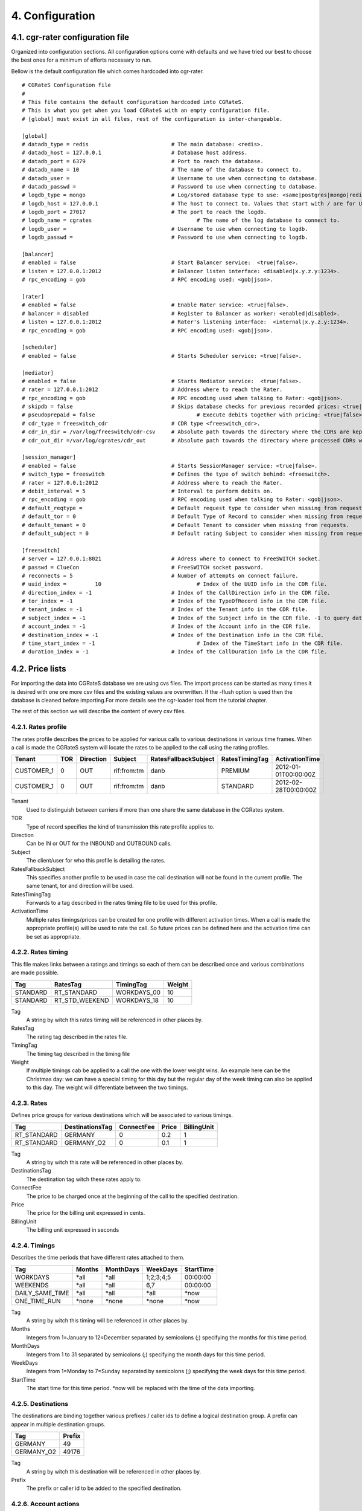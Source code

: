 4. Configuration
================


4.1. cgr-rater configuration file
---------------------------------
Organized into configuration sections. All configuration options come with defaults and we have tried our best to choose the best ones for a minimum of efforts necessary to run.

Bellow is the default configuration file which comes hardcoded into cgr-rater.

::

 # CGRateS Configuration file
 #
 # This file contains the default configuration hardcoded into CGRateS.
 # This is what you get when you load CGRateS with an empty configuration file.
 # [global] must exist in all files, rest of the configuration is inter-changeable.

 [global]
 # datadb_type = redis 				# The main database: <redis>.
 # datadb_host = 127.0.0.1 			# Database host address.
 # datadb_port = 6379 				# Port to reach the database.
 # datadb_name = 10 				# The name of the database to connect to.
 # datadb_user = 				# Username to use when connecting to database.
 # datadb_passwd =				# Password to use when connecting to database.
 # logdb_type = mongo				# Log/stored database type to use: <same|postgres|mongo|redis>
 # logdb_host = 127.0.0.1 			# The host to connect to. Values that start with / are for UNIX domain sockets.
 # logdb_port = 27017				# The port to reach the logdb.
 # logdb_name = cgrates 				# The name of the log database to connect to.
 # logdb_user =  	 			# Username to use when connecting to logdb.
 # logdb_passwd =  	 			# Password to use when connecting to logdb.

 [balancer]
 # enabled = false 				# Start Balancer service:  <true|false>.
 # listen = 127.0.0.1:2012 			# Balancer listen interface: <disabled|x.y.z.y:1234>.
 # rpc_encoding = gob 				# RPC encoding used: <gob|json>.

 [rater]
 # enabled = false				# Enable Rater service: <true|false>.
 # balancer = disabled 				# Register to Balancer as worker: <enabled|disabled>.
 # listen = 127.0.0.1:2012 			# Rater's listening interface:  <internal|x.y.z.y:1234>.
 # rpc_encoding = gob 				# RPC encoding used: <gob|json>.

 [scheduler]
 # enabled = false				# Starts Scheduler service: <true|false>.

 [mediator]
 # enabled = false				# Starts Mediator service:  <true|false>.
 # rater = 127.0.0.1:2012			# Address where to reach the Rater.
 # rpc_encoding = gob				# RPC encoding used when talking to Rater: <gob|json>.
 # skipdb = false				# Skips database checks for previous recorded prices: <true|false>.
 # pseudoprepaid = false				# Execute debits together with pricing: <true|false>.
 # cdr_type = freeswitch_cdr			# CDR type <freeswitch_cdr>.
 # cdr_in_dir = /var/log/freeswitch/cdr-csv 	# Absolute path towards the directory where the CDRs are kept.
 # cdr_out_dir =/var/log/cgrates/cdr_out	# Absolute path towards the directory where processed CDRs will be exported.

 [session_manager]
 # enabled = false				# Starts SessionManager service: <true|false>.
 # switch_type = freeswitch			# Defines the type of switch behind: <freeswitch>.
 # rater = 127.0.0.1:2012			# Address where to reach the Rater.
 # debit_interval = 5				# Interval to perform debits on.
 # rpc_encoding = gob				# RPC encoding used when talking to Rater: <gob|json>.
 # default_reqtype = 				# Default request type to consider when missing from requests: <""|prepaid|postpaid>.
 # default_tor = 0				# Default Type of Record to consider when missing from requests.
 # default_tenant = 0				# Default Tenant to consider when missing from requests.
 # default_subject = 0				# Default rating Subject to consider when missing from requests.

 [freeswitch]
 # server = 127.0.0.1:8021			# Adress where to connect to FreeSWITCH socket.
 # passwd = ClueCon				# FreeSWITCH socket password.
 # reconnects = 5				# Number of attempts on connect failure.
 # uuid_index = 	10				# Index of the UUID info in the CDR file.
 # direction_index = -1				# Index of the CallDirection info in the CDR file.
 # tor_index = -1				# Index of the TypeOfRecord info in the CDR file.
 # tenant_index = -1				# Index of the Tenant info in the CDR file. 
 # subject_index = -1				# Index of the Subject info in the CDR file. -1 to query database instead of rater
 # account_index = -1				# Index of the Account info in the CDR file.
 # destination_index = -1			# Index of the Destination info in the CDR file.
 # time_start_index = -1				# Index of the TimeStart info in the CDR file.
 # duration_index = -1				# Index of the CallDuration info in the CDR file.

4.2. Price lists
----------------

For importing the data into CGRateS database we are using cvs files. The import process can be started as many times it is desired with one ore more csv files and the existing values are overwritten. If the -flush option is used then the database is cleaned before importing.For more details see the cgr-loader tool from the tutorial chapter.

The rest of this section we will describe the content of every csv files.

4.2.1. Rates profile
~~~~~~~~~~~~~~~~~~~~

The rates profile describes the prices to be applied for various calls to various destinations in various time frames. When a call is made the CGRateS system will locate the rates to be applied to the call using the rating profiles.

+------------+-----+-----------+-------------+----------------------+----------------+----------------------+
| Tenant     | TOR | Direction | Subject     | RatesFallbackSubject | RatesTimingTag | ActivationTime       |
+============+=====+===========+=============+======================+================+======================+
| CUSTOMER_1 | 0   | OUT       | rif:from:tm | danb                 | PREMIUM        | 2012-01-01T00:00:00Z |
+------------+-----+-----------+-------------+----------------------+----------------+----------------------+
| CUSTOMER_1 | 0   | OUT       | rif:from:tm | danb                 | STANDARD       | 2012-02-28T00:00:00Z |
+------------+-----+-----------+-------------+----------------------+----------------+----------------------+

Tenant
    Used to distinguish between carriers if more than one share the same database in the CGRates system.
TOR
    Type of record specifies the kind of transmission this rate profile applies to.
Direction
    Can be IN or OUT for the INBOUND and OUTBOUND calls.
Subject
    The client/user for who this profile is detailing the rates.
RatesFallbackSubject
    This specifies another profile to be used in case the call destination will not be found in the current profile. The same tenant, tor and direction will be used.
RatesTimingTag
    Forwards to a tag described in the rates timing file to be used for this profile.
ActivationTime
    Multiple rates timings/prices can be created for one profile with different activation times. When a call is made the appropriate profile(s) will be used to rate the call. So future prices can be defined here and the activation time can be set as appropriate.

4.2.2. Rates timing
~~~~~~~~~~~~~~~~~~~

This file makes links between a ratings and timings so each of them can be described once and various combinations are made possible.

+----------+----------------+--------------+--------+
| Tag      | RatesTag       | TimingTag    | Weight |
+==========+================+==============+========+
| STANDARD | RT_STANDARD    | WORKDAYS_00  | 10     |
+----------+----------------+--------------+--------+
| STANDARD | RT_STD_WEEKEND |  WORKDAYS_18 | 10     |
+----------+----------------+--------------+--------+

Tag
    A string by witch this rates timing will be referenced in other places by.
RatesTag
    The rating tag described in the rates file.
TimingTag
    The timing tag described in the timing file
Weight
    If multiple timings cab be applied to a call the one with the lower weight wins. An example here can be the Christmas day: we can have a special timing for this day but the regular day of the week timing can also be applied to this day. The weight will differentiate between the two timings.


4.2.3. Rates
~~~~~~~~~~~~
Defines price groups for various destinations which will be associated to various timings.

+---------------------+-----------------+------------+-------+-------------+
| Tag                 | DestinationsTag | ConnectFee | Price | BillingUnit |
+=====================+=================+============+=======+=============+
| RT_STANDARD         | GERMANY         | 0          | 0.2   | 1           |
+---------------------+-----------------+------------+-------+-------------+
| RT_STANDARD         | GERMANY_O2      | 0          | 0.1   | 1           |
+---------------------+-----------------+------------+-------+-------------+


Tag
    A string by witch this rate will be referenced in other places by.
DestinationsTag
    The destination tag witch these rates apply to.
ConnectFee
    The price to be charged once at the beginning of the call to the specified destination.
Price
    The price for the billing unit expressed in cents.    
BillingUnit
    The billing unit expressed in seconds

4.2.4. Timings
~~~~~~~~~~~~~~
Describes the time periods that have different rates attached to them.

+-----------------+--------+-----------+-----------+----------+
| Tag             | Months | MonthDays |  WeekDays | StartTime|
+=================+========+===========+===========+==========+
| WORKDAYS        | \*all  | \*all     | 1;2;3;4;5 | 00:00:00 |
+-----------------+--------+-----------+-----------+----------+
| WEEKENDS        | \*all  | \*all     | 6,7       | 00:00:00 |
+-----------------+--------+-----------+-----------+----------+
| DAILY_SAME_TIME | \*all  | \*all     | \*all     | \*now    |
+-----------------+--------+-----------+-----------+----------+
| ONE_TIME_RUN    | \*none | \*none    | \*none    | \*now    |
+-----------------+--------+-----------+-----------+----------+

Tag
    A string by witch this timing will be referenced in other places by.
Months
    Integers from 1=January to 12=December separated by semicolons (;) specifying the months for this time period.
MonthDays
    Integers from 1 to 31 separated by semicolons (;) specifying the month days for this time period.
WeekDays
    Integers from 1=Monday to 7=Sunday separated by semicolons (;) specifying the week days for this time period.
StartTime
    The start time for this time period. \*now will be replaced with the time of the data importing.

4.2.5. Destinations
~~~~~~~~~~~~~~~~~~~

The destinations are binding together various prefixes / caller ids to define a logical destination group. A prefix can appear in multiple destination groups.

+------------+--------+
| Tag        | Prefix |
+============+========+
| GERMANY    | 49     |
+------------+--------+
| GERMANY_O2 | 49176  |
+------------+--------+

Tag
    A string by witch this destination will be referenced in other places by.
Prefix
    The prefix or caller id to be added to the specified destination.

4.2.6. Account actions
~~~~~~~~~~~~~~~~~~~~~~

Describes the actions to be applied to the clients/users accounts. There are two kinds of actions: timed and triggered. For the timed actions there is a scheduler application that reads them from the database and executes them at the appropriate timings. The triggered actions are executed when the specified balance counters reach certain thresholds.

The accounts hold the various balances and counters to activate the triggered actions for each the client.

Balance types are: MONETARY, SMS, INTERNET, INTERNET_TIME, MINUTES.

+------------+---------+-----------+------------------+------------------+
|Tenant      | Account | Direction | ActionTimingsTag | ActionTriggersTag|
+============+=========+===========+==================+==================+
| CUSTOMER_1 | rif     | OUT       | STANDARD_ABO     | STANDARD_TRIGGER |
+------------+---------+-----------+------------------+------------------+
| CUSTOMER_1 | dan     | OUT       | STANDARD_ABO     | STANDARD_TRIGGER |
+------------+---------+-----------+------------------+------------------+

Tenant
    Used to distinguish between carriers if more than one share the same database in the CGRates system.
Account
    The identifier for the user's account.
Direction 
    Can be IN or OUT for the INBOUND and OUTBOUND calls.
ActionTimingsTag
    Forwards to a timed action group that will be used on this account.
ActionTriggersTag
    Forwards to a triggered action group that will be applied to this account.

Action triggers
~~~~~~~~~~~~~~ 
For each account there are counters that record the activity on various balances. Action triggers allow when a counter reaches a threshold to activate a group of actions. After the execution the action trigger is marked as used and will no longer be evaluated until the triggers are reset. See actions for action trigger resetting.

+------------------+------------+----------------+----------------+------------+--------+
| Tag              | BalanceTag | ThresholdValue | DestinationTag | ActionsTag | Weight |
+==================+============+================+================+============+========+
| STANDARD_TRIGGER | MONETARY   | 30             | \*all          | SOME_1     | 10     |
+------------------+------------+----------------+----------------+------------+--------+
| STANDARD_TRIGGER | SMS        | 30             | \*all          | SOME_2     | 10     |
+------------------+------------+----------------+----------------+------------+--------+

Tag
    A string by witch this action trigger will be referenced in other places by.
BalanceTag
    Specifies the balance counter by which this action will be triggered. Can be MONETARY, SMS, INTERNET, INTERNET_TIME, MINUTES.
ThresholdValue
    The value of the balance counter that will trigger this action.
DestinationTag
    This field is used only if the balanceTag is MINUTES. If the balance counter monitors call minutes this field indicates the destination of the calls for which the minutes are recorded. 
ActionsTag
    Forwards to an action group to be executed when the threshold is reached.
Weight
    Specifies the order for these triggers to be evaluated. If there are multiple triggers are fired in the same time the ones with the lower weight will be executed first.

4.2.7. Action timings
~~~~~~~~~~~~~~~~~~~~~

+--------------+------------+------------------+--------+
| Tag          | ActionsTag | TimingTag        | Weight |
+==============+============+==================+========+
| STANDARD_ABO | SOME       | WEEKLY_SAME_TIME | 10     |
+--------------+------------+------------------+--------+
| STANDARD_ABO | SOME       | WEEKLY_SAME_TIME | 10     |
+--------------+------------+------------------+--------+

Tag
    A string by witch this action timing will be referenced in other places by.
ActionsTag 
    Forwards to an action group to be executed when the timing is right.
TimingTag
    A timing (one time or recurrent) at which the action group will be executed
Weight
    Specifies the order for these timings to be evaluated. If there are multiple action timings set to be execute on the same time the ones with the lower weight will be executed first.

4.2.8. Actions
~~~~~~~~~~~~~~

+--------+-------------+------------+-------+----------------+-----------+------------+---------------+--------+
| Tag    | Action      | BalanceTag | Units | DestinationTag | PriceType | PriceValue | MinutesWeight | Weight |
+========+=============+============+=======+================+===========+============+===============+========+
| SOME   | TOPUP_RESET | MONETARY   | 10    | \*all          |           |            |               | 10     |
+--------+-------------+------------+-------+----------------+-----------+------------+---------------+--------+
| SOME_1 | DEBIT       | MINUTES    | 10    | GERMANY_O2     | PERCENT   | 25         | 10            | 10     |
+--------+-------------+------------+-------+----------------+-----------+------------+---------------+--------+

Tag
    A string by witch this action will be referenced in other places by.
Action
    The action type. Can have one of the following:

    + LOG: Logs the other action values (for debugging purposes).
    + RESET_TRIGGERS: Marks all action triggers as ready to be executed.
    + SET_POSTPAID: Sets account to postpaid, maintains it's balances.
    + RESET_POSTPAID: Set account to postpaid, reset all it's balances.
    + SET_PREPAID: Sets account to prepaid, maintains it's balances. Makes sense after an account was set to POSTPAID and admin wants it back.
    + RESET_PREPAID: Set account to prepaid, reset all it's balances.
    + TOPUP_RESET:  Add account balance. If previous balance found of the same type, reset it before adding.
    + TOPUP: Add account balance. If the specific balance is not defined, define it (eg: minutes per destination).
    + DEBIT: Debit account balance.
    + RESET_COUNTER: Sets the counter for the BalanceTag to 0
    + RESET_ALL_COUNTERS: Sets all counters to 0

BalanceTag
    The balance on which the action will operate
Units
    The units which will be operated on the balance BalanceTag.
DestinationTag
    This field is used only if the balanceTag is MINUTES. Specifies the destination of the minutes to be operated.
PriceType
    This field is used only if the balanceTag is MINUTES. Specifies if the minutes price will be absolute or a percent of the normal price, Can be ABSOLUTE or PERCENT. If the value is percent the
PriceValue
    This field is used only if the balanceTag is MINUTES. The price for each second.
MinutesWeight
    This field is used only if the balanceTag is MINUTES. If more minute balances are suitable for a call the one with smaller weight will be used first.
Weight
    If there are multiple actions in a group, they will be executed in the order of their weight (smaller first).

